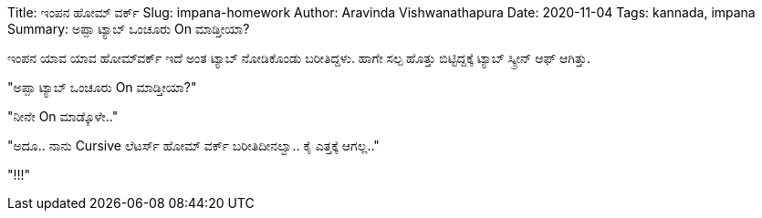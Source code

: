 Title: ಇಂಪನ ಹೋಮ್ ವರ್ಕ್
Slug: impana-homework
Author: Aravinda Vishwanathapura
Date: 2020-11-04
Tags: kannada, impana
Summary: ಅಪ್ಪಾ ಟ್ಯಾಬ್ ಒಂಚೂರು On ಮಾಡ್ತೀಯಾ?

ಇಂಪನ ಯಾವ ಯಾವ ಹೋಮ್&zwj;ವರ್ಕ್ ಇದೆ ಅಂತ ಟ್ಯಾಬ್ ನೋಡಿಕೊಂಡು ಬರೀತಿದ್ದಳು. ಹಾಗೇ ಸಲ್ಪ ಹೊತ್ತು ಬಿಟ್ಟಿದ್ದಕ್ಕೆ ಟ್ಯಾಬ್ ಸ್ಕ್ರೀನ್ ಆಫ್ ಆಗಿತ್ತು.

"ಅಪ್ಪಾ ಟ್ಯಾಬ್ ಒಂಚೂರು On ಮಾಡ್ತೀಯಾ?"

"ನೀನೇ On ಮಾಡ್ಕೊಳೇ.."

"ಅದೂ.. ನಾನು Cursive ಲೆಟರ್ಸ್ ಹೋಮ್ ವರ್ಕ್ ಬರೀತಿದೀನಲ್ವಾ.. ಕೈ ಎತ್ತಕ್ಕೆ ಆಗಲ್ಲ.."

"!!!"

